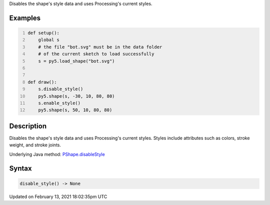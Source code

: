 .. title: disable_style()
.. slug: py5shape_disable_style
.. date: 2021-02-13 18:02:35 UTC+00:00
.. tags:
.. category:
.. link:
.. description: py5 disable_style() documentation
.. type: text

Disables the shape's style data and uses Processing's current styles.

Examples
========

.. raw:: html

    <div class="example-table">

.. raw:: html

    <div class="example-row"><div class="example-cell-image">

.. image:: /images/reference/Py5Shape_disable_style_0.png
    :alt: example picture for disable_style()

.. raw:: html

    </div><div class="example-cell-code">

.. code:: python
    :number-lines:

    def setup():
        global s
        # the file "bot.svg" must be in the data folder
        # of the current sketch to load successfully
        s = py5.load_shape("bot.svg")


    def draw():
        s.disable_style()
        py5.shape(s, -30, 10, 80, 80)
        s.enable_style()
        py5.shape(s, 50, 10, 80, 80)

.. raw:: html

    </div></div>

.. raw:: html

    </div>

Description
===========

Disables the shape's style data and uses Processing's current styles. Styles include attributes such as colors, stroke weight, and stroke joints.

Underlying Java method: `PShape.disableStyle <https://processing.org/reference/PShape_disableStyle_.html>`_

Syntax
======

.. code:: python

    disable_style() -> None

Updated on February 13, 2021 18:02:35pm UTC

